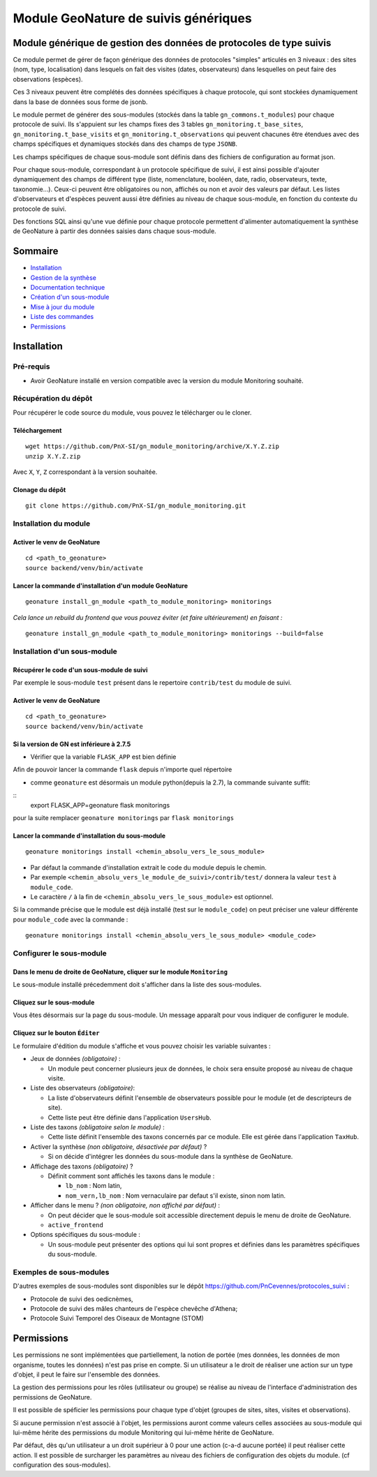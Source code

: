 Module GeoNature de suivis génériques
#####################################

Module générique de gestion des données de protocoles de type suivis
********************************************************************

Ce module permet de gérer de façon générique des données de protocoles "simples" articulés en 3 niveaux :
des sites (nom, type, localisation) dans lesquels on fait des visites (dates, observateurs)
dans lesquelles on peut faire des observations (espèces).

Ces 3 niveaux peuvent être complétés des données spécifiques à chaque protocole, qui sont stockées dynamiquement dans la base de données sous forme de jsonb.

.. image:: docs/images/apercu.png
    :alt: Liste des sites du protocole de test
    :width: 800

Le module permet de générer des sous-modules (stockés dans la table ``gn_commons.t_modules``) pour chaque protocole de suivi. Ils s'appuient sur les champs fixes des 3 tables ``gn_monitoring.t_base_sites``, ``gn_monitoring.t_base_visits`` et ``gn_monitoring.t_observations`` qui peuvent chacunes être étendues avec des champs spécifiques et dynamiques stockés dans des champs de type ``JSONB``.

Les champs spécifiques de chaque sous-module sont définis dans des fichiers de configuration au format json.

Pour chaque sous-module, correspondant à un protocole spécifique de suivi, il est ainsi possible d'ajouter dynamiquement des champs de différent type (liste, nomenclature, booléen, date, radio, observateurs, texte, taxonomie...). Ceux-ci peuvent être obligatoires ou non, affichés ou non et avoir des valeurs par défaut. Les listes d'observateurs et d'espèces peuvent aussi être définies au niveau de chaque sous-module, en fonction du contexte du protocole de suivi.

Des fonctions SQL ainsi qu'une vue définie pour chaque protocole permettent d'alimenter automatiquement la synthèse de GeoNature à partir des données saisies dans chaque sous-module.

.. image:: docs/images/2020-06-MCD-monitoring.jpg
    :alt: MCD du schema gn_monitoring

Sommaire
********

* `Installation`_
* `Gestion de la synthèse <docs/synthese.rst>`_
* `Documentation technique <docs/documentation_technique.rst>`_
* `Création d'un sous-module <docs/sous_module.rst>`_
* `Mise à jour du module <docs/MAJ.rst>`_
* `Liste des commandes <docs/commandes.rst>`_
* `Permissions`_

Installation
************

Pré-requis
==========

- Avoir GeoNature installé en version compatible avec la version du module Monitoring souhaité.

Récupération du dépôt
=====================

Pour récupérer le code source du module, vous pouvez le télécharger ou le cloner.

Téléchargement
--------------

::

  wget https://github.com/PnX-SI/gn_module_monitoring/archive/X.Y.Z.zip
  unzip X.Y.Z.zip


Avec ``X``, ``Y``, ``Z`` correspondant à la version souhaitée.

Clonage du dépôt
----------------

::

    git clone https://github.com/PnX-SI/gn_module_monitoring.git


Installation du module
======================

Activer le venv de GeoNature
----------------------------

::

  cd <path_to_geonature>
  source backend/venv/bin/activate


Lancer la commande d'installation d'un module GeoNature
-------------------------------------------------------

::

  geonature install_gn_module <path_to_module_monitoring> monitorings

*Cela lance un rebuild du frontend que vous pouvez éviter (et faire ultérieurement) en faisant :*

::

  geonature install_gn_module <path_to_module_monitoring> monitorings --build=false


Installation d'un sous-module
=============================

Récupérer le code d'un sous-module de suivi
-------------------------------------------

Par exemple le sous-module ``test`` présent dans le repertoire ``contrib/test`` du module de suivi.

Activer le venv de GeoNature
----------------------------

::

  cd <path_to_geonature>
  source backend/venv/bin/activate


Si la version de GN est inférieure à 2.7.5
-------------------------------------------

- Vérifier que la variable ``FLASK_APP`` est bien définie


Afin de pouvoir lancer la commande ``flask`` depuis n'importe quel répertoire

- comme ``geonature`` est désormais un module python(depuis la 2.7), la commande suivante suffit:

::
  export FLASK_APP=geonature
  flask monitorings

pour la suite remplacer ``geonature monitorings`` par ``flask monitorings``


Lancer la commande d'installation du sous-module
------------------------------------------------

::

  geonature monitorings install <chemin_absolu_vers_le_sous_module>

- Par défaut la commande d'installation extrait le code du module depuis le chemin.
- Par exemple ``<chemin_absolu_vers_le_module_de_suivi>/contrib/test/`` donnera la valeur ``test`` à ``module_code``.
- Le caractère ``/`` à la fin de ``<chemin_absolu_vers_le_sous_module>`` est optionnel.

Si la commande précise que le module est déjà installé (test sur le ``module_code``) on peut préciser une valeur différente pour ``module_code`` avec la commande :

::

  geonature monitorings install <chemin_absolu_vers_le_sous_module> <module_code>



Configurer le sous-module
=========================

Dans le menu de droite de GeoNature, cliquer sur le module ``Monitoring``
-------------------------------------------------------------------------

Le sous-module installé précedemment doit s'afficher dans la liste des sous-modules.

Cliquez sur le sous-module
--------------------------

Vous êtes désormais sur la page du sous-module. Un message apparaît pour vous indiquer de configurer le module.

Cliquez sur le bouton ``Éditer``
--------------------------------

Le formulaire d'édition du module s'affiche et vous pouvez choisir les variable suivantes :

- Jeux de données *(obligatoire)* :

  - Un module peut concerner plusieurs jeux de données, le choix sera ensuite proposé au niveau de chaque visite.

- Liste des observateurs *(obligatoire)*:

  - La liste d'observateurs définit l'ensemble de observateurs possible pour le module (et de descripteurs de site).
  - Cette liste peut être définie dans l'application ``UsersHub``.

- Liste des taxons *(obligatoire selon le module)* :

  - Cette liste définit l'ensemble des taxons concernés par ce module. Elle est gérée dans l'application ``TaxHub``.

- Activer la synthèse *(non obligatoire, désactivée par défaut)* ?

  - Si on décide d'intégrer les données du sous-module dans la synthèse de GeoNature.

- Affichage des taxons *(obligatoire)* ?

  - Définit comment sont affichés les taxons dans le module :

    - ``lb_nom`` : Nom latin,
    - ``nom_vern,lb_nom`` : Nom vernaculaire par defaut s'il existe, sinon nom latin.

- Afficher dans le menu ? *(non obligatoire, non affiché par défaut)* :

  - On peut décider que le sous-module soit accessible directement depuis le menu de droite de GeoNature.
  - ``active_frontend``

- Options spécifiques du sous-module :

  - Un sous-module peut présenter des options qui lui sont propres et définies dans les paramètres spécifiques du sous-module.

Exemples de sous-modules
========================

D'autres exemples de sous-modules sont disponibles sur le dépôt https://github.com/PnCevennes/protocoles_suivi :

* Protocole de suivi des oedicnèmes,
* Protocole de suivi des mâles chanteurs de l'espèce chevêche d'Athena;
* Protocole Suivi Temporel des Oiseaux de Montagne (STOM)


Permissions
************

Les permissions ne sont implémentées que partiellement, la notion de portée (mes données, les données de mon organisme, toutes les données) n'est pas prise en compte. Si un utilisateur a le droit de réaliser une action sur un type d'objet, il peut le faire sur l'ensemble des données.

La gestion des permissions pour les rôles (utilisateur ou groupe) se réalise au niveau de l'interface d'administration des permissions de GeoNature.

Il est possible de spéficier les permissions pour chaque type d'objet (groupes de sites, sites, visites et observations). 

Si aucune permission n'est associé à l'objet, les permissions auront comme valeurs celles associées au sous-module qui lui-même hérite des permissions du module Monitoring qui lui-même hérite de GeoNature.

Par défaut, dès qu'un utilisateur a un droit supérieur à 0 pour une action (c-a-d aucune portée) il peut réaliser cette action. Il est possible de surcharger les paramètres au niveau des fichiers de configuration des objets du module. (cf configuration des sous-modules).
